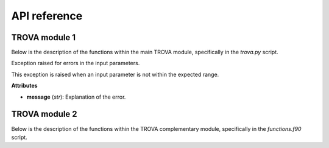API reference
=====================

TROVA module 1 
--------------

.. module:: trova

   :platform: Linux
   :synopsis: TROVA module 1
   :moduleauthor: José Carlos Fernández Alvarez <jcfernandez@cesga.es>
   :version: 1.0
   :deprecated: No
   :private: No

Below is the description of the functions within the main TROVA module, 
specifically in the *trova.py* script.

.. function:: Kdif_python(matrix1, matrix2, paso)

   Computes the difference between two matrices based on a given step.

   **Parameters** 

   - **matrix1** (*numpy.ndarray*): The first input matrix.

   - **matrix2** (*numpy.ndarray*): The second input matrix.

   - **paso** (*float*): The step value, can be either -1 (backward) or 1 (forward).  

   **Returns**

   - *numpy.ndarray*: The output matrix with computed differences and selected values from the input matrices. 

.. function:: search_row_python(matrix, lista)

   Searches for rows in a matrix that match values in a given list.

   This function takes a matrix and a list of values, and returns a new matrix
   where each row corresponds to a row in the input matrix whose first element
   matches a value in the list. If a value from the list is not found in the matrix,
   the corresponding row in the output matrix is filled with -999.9.

   **Parameters**

   - **matrix** (*numpy.ndarray*): The input matrix to search within.

   - **lista** (*list* or *numpy.ndarray*): The list of values to search for in the first column of the matrix.

   **Returns**

   - *numpy.ndarray*: A new matrix with rows from the input matrix that match the values in the list.
                      Rows that do not match are filled with -999.9.

.. function:: determined_id_python(value_mascara, value_mask)
  
    Determines the indices of elements in a mask that match a given value.

    This function takes a mask array and a value to match, and returns an array
    where each element corresponds to the index of the matching value in the mask.
    If a value from the mask is not found, the corresponding element in the output
    array is filled with -999.

   **Parameters**

   - **value_mascara** (*numpy.ndarray*): The mask array to search within.

   - **value_mask** (*int*): The value to search for in the mask array.

   **Returns**

   - *numpy.ndarray*: An array with indices of the matching values in the mask.
                   Indices that do not match are filled with -999.

.. function:: search_row_python(matrix, lista)

   Searches for rows in a matrix that match values in a given list.

   This function takes a matrix and a list of values, and returns a new matrix
   where each row corresponds to a row in the input matrix whose first element
   matches a value in the list. If a value from the list is not found in the matrix,
   the corresponding row in the output matrix is filled with -999.9.

   **Parameters**

   - **matrix** (*numpy.ndarray*): The input matrix to search within.

   - **lista** (*list* or *numpy.ndarray*): The list of values to search for in the first column of the matrix.

   **Returns**

   - *numpy.ndarray*: A new matrix with rows from the input matrix that match the values in the list.
                      Rows that do not match are filled with -999.9.

.. function:: determined_id_python(value_mascara, value_mask)
  
    Determines the indices of elements in a mask that match a given value.

    This function takes a mask array and a value to match, and returns an array
    where each element corresponds to the index of the matching value in the mask.
    If a value from the mask is not found, the corresponding element in the output
    array is filled with -999.

   **Parameters**

   - **value_mascara** (*numpy.ndarray*): The mask array to search within.

   - **value_mask** (*int*): The value to search for in the mask array.

   **Returns**

   - *numpy.ndarray*: An array with indices of the matching values in the mask.
                   Indices that do not match are filled with -999.

.. function:: check_paths(pfile, path)

   Checks if a given path attribute exists in the provided file object.

   This function attempts to retrieve the value of a specified path attribute
   from a given file object. If the attribute does not exist, it returns an
   empty string.

   **Parameters**

   - **pfile** (*object*): The file object to check for the path attribute.

   - **path** (*str*): The name of the path attribute to retrieve.

   **Returns**

   - *str*: The value of the path attribute if it exists, otherwise an empty string.

.. function:: str2boolean(arg)

   Converts a string representation of truth to a boolean value.

   This function takes a string argument and returns its corresponding boolean value.
   It recognizes several common string representations of true and false values.

   **Parameters**

   - **arg** (*str*): The string to convert to a boolean value. Recognized true values are
                      "yes", "true", "t", "y", "1". Recognized false values are "no", "false",
                      "f", "n", "0". The comparison is case-insensitive.

   **Returns**

   - *bool*: The boolean value corresponding to the input string.

   **Raises**

   - *argparse.ArgumentTypeError*: If the input string does not match any recognized true or false values.

.. function:: ProgressBar(iteration, total, prefix='', suffix='', decimals=1, length=100, fill='»', printEnd="\r")

   Displays a progress bar in the terminal.

   This function prints a progress bar to the terminal to indicate the progress of a task.
   The progress bar updates with each iteration and shows the percentage of completion.

   **Parameters**

   - **iteration** (*int*): Current iteration (must be between 0 and total).

   - **total** (*int*): Total number of iterations.

   - **prefix** (*str*): Prefix string (optional).

   - **suffix** (*str*): Suffix string (optional).

   - **decimals** (*int*): Positive number of decimals in percent complete (optional).

   - **length** (*int*): Character length of the bar (optional).

   - **fill** (*str*): Bar fill character (optional).

   - **printEnd** (*str*): End character (e.g. "\r", "\r\n") (optional).

   **Returns**

   - *None*

.. function:: get_currentversion()

   Retrieves the current version of the TROVA software.

   This function reads the version information from the VERSION file located
   in the same directory as the script and returns it as a string.

   **Returns**

   - *str*: The current version of the TROVA software.

.. function:: get_lastupdate()

   Retrieves the last update date of the TROVA software.

   This function reads the last update date from the LAST_UPDATE file located
   in the same directory as the script and returns it as a string.

   **Returns**

   - *str*: The last update date of the TROVA software.

.. function:: plotting_tracks_3d(particle_positions, fname)

   Plots 3D tracks of parcels.

   This function creates a 3D plot of parcel tracks using their positions and saves the plot to a file.

   **Parameters**

   - **particle_positions** (*numpy.ndarray*): Array containing the positions of the parcels.

   - **fname** (*str*): The filename to save the plot.

   **Returns**

   - *None*

.. function:: ploting_parcels_tracks_map(particle_positions, maps_limits, paso, lat_masked, lon_masked, mascara, value_mask, fname)

   Plots parcel tracks on a map.

   This function creates a 2D map plot of parcel tracks using their positions and saves the plot to a file.

   **Parameters**

   - **particle_positions** (*numpy.ndarray*): Array containing the positions of the parcels.

   - **maps_limits** (*list*): List containing the map limits [latmin, lonmin, latmax, lonmax, center, dlat, dlon].

   - **paso** (*int*): Step value indicating the direction of the plot (-1 for backward, 1 for forward).

   - **lat_masked** (*numpy.ndarray*): Array containing the masked latitudes.

   - **lon_masked** (*numpy.ndarray*): Array containing the masked longitudes.

   - **mascara** (*numpy.ndarray*): Array containing the mask values.

   - **value_mask** (*int*): The value to use for the mask.

   - **fname** (*str*): The filename to save the plot.

   **Returns**

   - *None*

.. function:: create_map(maps_limits)

   Creates a map with specified limits.

   This function creates a map with the given latitude and longitude limits and returns the map and its coordinate reference system (CRS).

   **Parameters**

   - **maps_limits** (*list*): List containing the map limits [latmin, lonmin, latmax, lonmax, center, dlat, dlon].

   **Returns**

   - *tuple*: A tuple containing the map and its CRS.

.. function:: plotting_parcels_within_target_region(particle_positions, maps_limits, paso, lat_masked, lon_masked, mascara, value_mask, fname)

   Plots parcels within the target region on a map.

   This function creates a 2D map plot of parcels within the target region using their positions and saves the plot to a file.

   **Parameters**

   - **particle_positions** (*numpy.ndarray*): Array containing the positions of the parcels.

   - **maps_limits** (*list*): List containing the map limits [latmin, lonmin, latmax, lonmax, center, dlat, dlon].

   - **paso** (*int*): Step value indicating the direction of the plot (-1 for backward, 1 for forward).

   - **lat_masked** (*numpy.ndarray*): Array containing the masked latitudes.

   - **lon_masked** (*numpy.ndarray*): Array containing the masked longitudes.

   - **mascara** (*numpy.ndarray*): Array containing the mask values.

   - **value_mask** (*int*): The value to use for the mask.

   - **fname** (*str*): The filename to save the plot.

   **Returns**

   - *None*

.. function:: plot_moisture_sink_source(lon, lat, data, paso, path_output, folder, limit_plot)
    
    Plots the moisture sink and source patterns on a map.

    This function creates a 2D map plot of moisture sink and source patterns using the provided
    longitude, latitude, and data arrays. The plot is saved to a specified output path.

    **Parameters**

    - **lon** (*numpy.ndarray*): Array containing the longitude values.

    - **lat** (*numpy.ndarray*): Array containing the latitude values.

    - **data** (*numpy.ndarray*): Array containing the moisture sink/source data.

    - **paso** (*int*): Step value indicating the direction of the plot (-1 for backward, 1 for forward).

    - **path_output** (*str*): Path to save the output plot.

    - **folder** (*str*): Folder name to save the plot within the output path.
    
    - **limit_plot** (*list*): List containing the plot limits [latmin, lonmin, latmax, lonmax].

    **Returns**

    - *None*
   
.. function:: generate_fecha_simulation(ndias, cyear, cmonth, cday, chours, cminutes)

   Generates a list of simulation dates.

   This function generates a list of dates for the simulation based on the number of days and the initial date and time components provided.

   **Parameters**

   - **ndias** (*int*): Number of days for the simulation.

   - **cyear** (*int* or *list*): Initial year(s) of the simulation.

   - **cmonth** (*int* or *list*): Initial month(s) of the simulation.

   - **cday** (*int* or *list*): Initial day(s) of the simulation.

   - **chours** (*int* or *list*): Initial hour(s) of the simulation.

   - **cminutes** (*int* or *list*): Initial minute(s) of the simulation.

   **Returns**

   - *tuple*: A tuple containing lists of years, months, days, hours, and minutes for the simulation dates.

.. function:: function(latitude, longitude, var, var_layers, use_vlayers, vlayers, method, varpor, filename, path, name_var, unit_var, date_save)

   Creates a NetCDF file with the given data.

   This function creates a NetCDF file with the specified latitude, longitude, variable data, and other attributes.

   **Parameters**

   - **latitude** (*numpy.ndarray*): Array of latitude values.

   - **longitude** (*numpy.ndarray*): Array of longitude values.

   - **var** (*numpy.ndarray*): Array of variable data.

   - **var_layers** (*numpy.ndarray*): Array of variable data for layers.

   - **use_vlayers** (*bool*): Whether to use vertical layers.

   - **vlayers** (*list*): List of vertical layers.

   - **method** (*int*): Method used for processing.

   - **varpor** (*numpy.ndarray*): Array of variable data for sources contribution.

   - **filename** (*str*): Name of the output file.

   - **path** (*str*): Path to save the output file.

   - **name_var** (*str*): Name of the variable.

   - **unit_var** (*str*): Unit of the variable.

   - **date_save** (*numpy.ndarray*): Array of dates for the time dimension.

   **Returns**

   - *None*

.. function:: write_nc(dates, tensor, vartype, filename="output")

   Writes data to a NetCDF file.

   This function writes the given tensor data to a NetCDF file with the specified filename and variable type.

   **Parameters**

   - **dates** (*numpy.ndarray*): Array of dates for the time dimension.

   - **tensor** (*numpy.ndarray*): Tensor data to be written to the NetCDF file.

   - **vartype** (*str*): Type of variable data (e.g., "partpos" or "dqdt").

   - **filename** (*str*): Name of the output file (default is "output").

   **Returns**

   - *None*

.. function:: create_directory(path)

   Creates a directory if it does not exist.

   This function checks if a directory exists at the specified path, and if not, it creates the directory.

   **Parameters**

   - **path** (*str*): The path of the directory to create.

   **Returns**

   - *None*

.. function:: read_binaryFile_fortran(filename, type_file, x_left_lower_corner, y_left_lower_corner, x_right_upper_corner, y_right_upper_corner, limit_domain)

   Reads a binary file using Fortran routines.

   This function reads a binary file based on the specified type and domain limits, and returns the data.

   **Parameters**

   - **filename** (*str*): The name of the binary file to read.

   - **type_file** (*int*): The type of file (1 for FLEXPART-WRF, 2 for FLEXPART-ERAI and FLEXPART-ERA5).

   - **x_left_lower_corner** (*float*): X-coordinate of the lower left corner of the domain.

   - **y_left_lower_corner** (*float*): Y-coordinate of the lower left corner of the domain.

   - **x_right_upper_corner** (*float*): X-coordinate of the upper right corner of the domain.

   - **y_right_upper_corner** (*float*): Y-coordinate of the upper right corner of the domain.

   - **limit_domain** (*int*): Whether to limit the domain (1 for yes, 0 for no).

   **Returns**

   - *numpy.ndarray*: The data read from the binary file.

.. function:: load_mask_grid_NR(filename, name_mascara, name_variable_lon, name_variable_lat)

   Loads a mask grid from a NetCDF file.

   This function loads the latitude, longitude, and mask variables from a NetCDF file.

   **Parameters**

   - **filename** (*str*): The name of the NetCDF file to read.

   - **name_mascara** (*str*): The name of the mask variable in the NetCDF file.

   - **name_variable_lon** (*str*): The name of the longitude variable in the NetCDF file.

   - **name_variable_lat** (*str*): The name of the latitude variable in the NetCDF file.

   **Returns**

   - *tuple*: A tuple containing the latitude, longitude, and mask arrays.

.. function:: funtion_interpol_mascara(lat_mascara, lon_mascara, mascara, data)

   Interpolates a mask onto data points.

   This function interpolates the values of a mask onto the given data points using nearest neighbor interpolation.

   **Parameters**

   - **lat_mascara** (*numpy.ndarray*): Array of latitudes for the mask.

   - **lon_mascara** (*numpy.ndarray*): Array of longitudes for the mask.

   - **mascara** (*numpy.ndarray*): Array of mask values.

   - **data** (*numpy.ndarray*): Array of data points to interpolate the mask onto.

   **Returns**

   - *numpy.ndarray*: The interpolated mask values at the data points.

.. function:: plot_point_(lat, lon, mascara)

   Plots points on a map using a mask.

   This function creates a scatter plot of points on a map using the given latitude, longitude, and mask values.

   **Parameters**

   - **lat** (*numpy.ndarray*): Array of latitude values.

   - **lon** (*numpy.ndarray*): Array of longitude values.

   - **mascara** (*numpy.ndarray*): Array of mask values.

   **Returns**

   - *None*

.. function:: funtion_interpol_mascara_2(lat_mascara, lon_mascara, mascara, data)

   Interpolates a mask onto data points.

   This function interpolates the values of a mask onto the given data points using nearest neighbor interpolation.

   **Parameters**

   - **lat_mascara** (*numpy.ndarray*): Array of latitudes for the mask.

   - **lon_mascara** (*numpy.ndarray*): Array of longitudes for the mask.

   - **mascara** (*numpy.ndarray*): Array of mask values.

   - **data** (*numpy.ndarray*): Array of data points to interpolate the mask onto.

   **Returns**

   - *numpy.ndarray*: The interpolated mask values at the data points.

.. function:: determine_id_binary_grid_NR_fortran(data, lat_mascara, lon_mascara, value_mascara, value_mask)

   Determines the indices of elements in a binary grid that match a given value using Fortran routines.

   This function interpolates the mask values onto the data points and determines the indices of elements that match the given value.

   **Parameters**

   - **data** (*numpy.ndarray*): Array of data points.

   - **lat_mascara** (*numpy.ndarray*): Array of latitudes for the mask.

   - **lon_mascara** (*numpy.ndarray*): Array of longitudes for the mask.

   - **value_mascara** (*numpy.ndarray*): Array of mask values.

   - **value_mask** (*int*): The value to search for in the mask array.

   **Returns**

   - *numpy.ndarray*: A submatrix of data points that match the given value.

.. function:: search_row_fortran(lista, matrix)

   Searches for rows in a matrix that match values in a given list using Fortran routines.

   This function takes a matrix and a list of values, and returns a new matrix where each row corresponds to a row in the input matrix whose first element matches a value in the list.

   **Parameters**

   - **lista** (*list* or *numpy.ndarray*): The list of values to search for in the first column of the matrix.

   - **matrix** (*numpy.ndarray*): The input matrix to search within.

   **Returns**

   - *numpy.ndarray*: A new matrix with rows from the input matrix that match the values in the list.

.. function:: calc_A(resolution, lat, lon)

   Calculates the area of grid cells based on latitude and longitude.

   This function calculates the area of each grid cell defined by the given latitude and longitude arrays and the specified resolution.

   **Parameters**

   - **resolution** (*float*): The resolution of the grid cells.

   - **lat** (*numpy.ndarray*): Array of latitude values.

   - **lon** (*numpy.ndarray*): Array of longitude values.

   **Returns**

   - *numpy.ndarray*: An array of the same shape as the input latitude and longitude arrays, containing the area of each grid cell.

.. function:: grid_point(resolution, numPdX, numPdY, x_lower_left, y_lower_left)

   Generates a grid of points based on the specified resolution and domain limits.

   This function generates a grid of latitude and longitude points based on the specified resolution and the coordinates of the lower left corner of the domain.

   **Parameters**

   - **resolution** (*float*): The resolution of the grid cells.

   - **numPdX** (*int*): Number of grid points in the X direction.

   - **numPdY** (*int*): Number of grid points in the Y direction.

   - **x_lower_left** (*float*): X-coordinate of the lower left corner of the domain.

   - **y_lower_left** (*float*): Y-coordinate of the lower left corner of the domain.

   **Returns**

   - *tuple*: A tuple containing two numpy arrays: the latitude and longitude points of the grid.

.. function:: grid_plot_final(lat, lon)

   Generates a grid of points for plotting based on the input latitude and longitude arrays.

   This function generates a grid of latitude and longitude points for plotting, based on the input latitude and longitude arrays.

   **Parameters**

   - **lat** (*numpy.ndarray*): Array of latitude values.

   - **lon** (*numpy.ndarray*): Array of longitude values.

   **Returns**

   - *tuple*: A tuple containing two numpy arrays: the latitude and longitude points for plotting.

.. function:: time_calc(init_time, h_diff)

   Calculates a new time based on the initial time and a time difference in hours.

   This function calculates a new time by adding the specified time difference in hours to the initial time.

   **Parameters**

   - **init_time** (*str*): The initial time in the format "YYYY-MM-DD HH:MM:SS".

   - **h_diff** (*float*): The time difference in hours.

   **Returns**

   - *datetime*: The calculated time.

.. function:: time_calcminutes(init_time, h_diff)

   Calculates a new time based on the initial time and a time difference in minutes.

   This function calculates a new time by adding the specified time difference in minutes to the initial time.

   **Parameters**

   - **init_time** (*str*): The initial time in the format "YYYY-MM-DD HH:MM:SS".

   - **h_diff** (*float*): The time difference in minutes.

   **Returns**

   - *datetime*: The calculated time.

.. function:: generate_file(paso, dtime, totaltime, fecha, path, key_gz, noleap)

   Generates a list of file names and dates for the simulation.

   This function generates a list of file names and corresponding dates for the simulation based on the specified parameters.

   **Parameters**

   - **paso** (*int*): Step value indicating the direction of the simulation (-1 for backward, 1 for forward).

   - **dtime** (*int*): Time step in minutes.

   - **totaltime** (*int*): Total simulation time in minutes.

   - **fecha** (*str*): Initial date and time in the format "YYYY-MM-DD HH:MM:SS".

   - **path** (*str*): Path to save the output files.

   - **key_gz** (*int*): Whether to use gzip compression (1 for yes, 0 for no).

   - **noleap** (*int*): Whether to exclude leap years (1 for yes, 0 for no).

   **Returns**

   - *tuple*: A tuple containing two lists: the list of file names and the list of corresponding dates.

.. function:: read_proccesor(lista_partposi, submatrix, rank, x_left_lower_corner, y_left_lower_corner, x_right_upper_corner, y_right_upper_corner, model, key_gz, type_file, limit_domain)

   Reads and processes binary files in parallel.

   This function reads binary files in parallel using MPI, processes the data, and returns a tensor of the processed data.

   **Parameters**

   - **lista_partposi** (*list*): List of file paths to read.

   - **submatrix** (*numpy.ndarray*): Submatrix of data points to process.

   - **rank** (*int*): Rank of the current MPI process.

   - **x_left_lower_corner** (*float*): X-coordinate of the lower left corner of the domain.

   - **y_left_lower_corner** (*float*): Y-coordinate of the lower left corner of the domain.

   - **x_right_upper_corner** (*float*): X-coordinate of the upper right corner of the domain.

   - **y_right_upper_corner** (*float*): Y-coordinate of the upper right corner of the domain.

   - **model** (*str*): Model type (e.g., "FLEXPART").

   - **key_gz** (*int*): Whether to use gzip compression (1 for yes, 0 for no).

   - **type_file** (*int*): Type of file (1 for FLEXPART-WRF, 2 for FLEXPART-ERAI and FLEXPART-ERA5).

   - **limit_domain** (*int*): Whether to limit the domain (1 for yes, 0 for no).

   **Returns**

   - *numpy.ndarray*: A tensor of the processed data.

.. function:: remove_rows_with_value(tensor, tensor_por, idPart, qIni, ref_index=0, value=-999.9)

   Removes rows from a tensor that contain a specified value.

   This function removes rows from the input tensor, tensor_por, idPart, and qIni arrays where any element in the specified reference index row contains the given value.

   **Parameters**

   - **tensor** (*numpy.ndarray*): The input tensor to filter.

   - **tensor_por** (*numpy.ndarray*): The tensor containing percentage values to filter.

   - **idPart** (*numpy.ndarray*): Array of parcel IDs to filter.

   - **qIni** (*numpy.ndarray*): Array of initial specific humidity values to filter.

   - **ref_index** (*int*): The reference index of the row to check for the specified value (default is 0).

   - **value** (*float*): The value to check for in the reference row (default is -999.9).

   **Returns**

   - *tuple*: A tuple containing the filtered tensor, tensor_por, idPart, and qIni arrays.

.. function:: plot_residence_time(residence_time_particles, residence_time_mean, output_dir, date, rank)

    Plot residence time for all particles and display the mean value in the title.

    **Parameters**

    - **residence_time_particles** (*numpy.ndarray*): Array of residence times for each particle.
    
    - **residence_time_mean** (*float*): Mean residence time.
    
    - **output_dir** (*str*): Directory where the plot will be saved.
    
    - **date** (*str*): Date string for output file naming.

   **Returns**
    
    - *None*

.. function:: compute_residence_time_and_save(dqdt, output_dir, date, dtime, totaltime, folder, rank)

    Compute water vapor residence time from a dq/dt tensor and save results to a NetCDF file.

     **Parameters**

    - **dqdt** (*numpy.ndarray*): dq/dt tensor.

    - **output_dir** (*str*): Directory where the output NetCDF file will be saved.
    
    - **date** (*str*): Date string for output file naming.
    
    - **dtime** (*int*): Time step interval in minutes.
    
    - **totaltime** (*int*): Total time in minutes.
    
    - **folder** (*str*): Folder name to save the output file within the output directory.
    
    - **rank** (*int*): Rank of the current MPI process.

     **Returns**

    - *None*

.. function:: _backward_dq(lista_partposi, file_mask, name_mascara, name_variable_lon, name_variable_lat, lat_f, lon_f, rank, size, comm, type_file, x_left_lower_corner, y_left_lower_corner, x_right_upper_corner, y_right_upper_corner, model, method, threshold, filter_value, value_mask, key_gz, path_output, use_vertical_layers, vertical_layers, filter_parcels_height, filter_vertical_layers, limit_domain, dates, dtime, totaltime, folder, method_wvrt)

    Processes backward parcel tracking data.

    This function processes backward parcel tracking data, filters the data based on specified criteria, and returns the results.

    **Parameters**

    - **lista_partposi** (*list*): List of file paths to read.

    - **file_mask** (*str*): Path to the mask file.

    - **name_mascara** (*str*): Name of the mask variable.

    - **name_variable_lon** (*str*): Name of the longitude variable in the mask file.
    
    - **name_variable_lat** (*str*): Name of the latitude variable in the mask file.
    
    - **lat_f** (*numpy.ndarray*): Array of latitude values.
    
    - **lon_f** (*numpy.ndarray*): Array of longitude values.
    
    - **rank** (*int*): Rank of the current MPI process.
    
    - **size** (*int*): Total number of MPI processes.
    
    - **comm** (*MPI.Comm*): MPI communicator.
    
    - **type_file** (*int*): Type of file (1 for FLEXPART-WRF, 2 for FLEXPART-ERAI and FLEXPART-ERA5).
    
    - **x_left_lower_corner** (*float*): X-coordinate of the lower left corner of the domain.
    
    - **y_left_lower_corner** (*float*): Y-coordinate of the lower left corner of the domain.
    
    - **x_right_upper_corner** (*float*): X-coordinate of the upper right corner of the domain.
    
    - **y_right_upper_corner** (*float*): Y-coordinate of the upper right corner of the domain.
    
    - **model** (*str*): Model type (e.g., "FLEXPART").
    
    - **method** (*int*): Method used for processing.
    
    - **threshold** (*float*): Threshold value for filtering.
    
    - **filter_value** (*int*): Value used for filtering.
    
    - **value_mask** (*int*): Value to search for in the mask array.
    
    - **key_gz** (*int*): Whether to use gzip compression (1 for yes, 0 for no).
    
    - **path_output** (*str*): Path to save the output files.
    
    - **use_vertical_layers** (*bool*): Whether to use vertical layers.
    
    - **vertical_layers** (*list*): List of vertical layers.
    
    - **filter_parcels_height** (*bool*): Whether to filter parcels by height.
    
    - **filter_vertical_layers** (*list*): List of vertical layers for filtering.
    
    - **limit_domain** (*int*): Whether to limit the domain (1 for yes, 0 for no).
    
    - **dates** (*list*): List of dates for the simulation.
    
    - **dtime** (*int*): Time step interval in minutes.
    
    - **totaltime** (*int*): Total time in minutes.
    
    - **folder** (*str*): Folder name to save the output file within the output directory.
    
    - **method_wvrt** (*int*): Method used for calculating water vapor residence time.

    **Returns**

    - *tuple*: A tuple containing the processed data and additional information.

.. function:: _forward_dq(lista_partposi, file_mask, name_mascara, name_variable_lon, name_variable_lat, lat_f, lon_f, rank, size, comm, type_file, x_left_lower_corner, y_left_lower_corner, x_right_upper_corner, y_right_upper_corner, model, value_mask, key_gz, path_output, use_vertical_layers, vertical_layers, filter_parcels_height, filter_vertical_layers, limit_domain)

   Processes forward parcel tracking data.

   This function processes forward parcel tracking data, filters the data based on specified criteria, and returns the results.

   **Parameters**

   - **lista_partposi** (*list*): List of file paths to read.

   - **file_mask** (*str*): Path to the mask file.

   - **name_mascara** (*str*): Name of the mask variable.

   - **name_variable_lon** (*str*): Name of the longitude variable in the mask file.

   - **name_variable_lat** (*str*): Name of the latitude variable in the mask file.

   - **lat_f** (*numpy.ndarray*): Array of latitude values.

   - **lon_f** (*numpy.ndarray*): Array of longitude values.

   - **rank** (*int*): Rank of the current MPI process.

   - **size** (*int*): Total number of MPI processes.

   - **comm** (*MPI.Comm*): MPI communicator.

   - **type_file** (*int*): Type of file (1 for FLEXPART-WRF, 2 for FLEXPART-ERAI and FLEXPART-ERA5).

   - **x_left_lower_corner** (*float*): X-coordinate of the lower left corner of the domain.

   - **y_left_lower_corner** (*float*): Y-coordinate of the lower left corner of the domain.

   - **x_right_upper_corner** (*float*): X-coordinate of the upper right corner of the domain.

   - **y_right_upper_corner** (*float*): Y-coordinate of the upper right corner of the domain.

   - **model** (*str*): Model type (e.g., "FLEXPART").

   - **value_mask** (*int*): Value to search for in the mask array.

   - **key_gz** (*int*): Whether to use gzip compression (1 for yes, 0 for no).

   - **path_output** (*str*): Path to save the output files.

   - **use_vertical_layers** (*bool*): Whether to use vertical layers.

   - **vertical_layers** (*list*): List of vertical layers.

   - **filter_parcels_height** (*bool*): Whether to filter parcels by height.

   - **filter_vertical_layers** (*list*): List of vertical layers for filtering.

   - **limit_domain** (*int*): Whether to limit the domain (1 for yes, 0 for no).

   **Returns**

   - *tuple*: A tuple containing the processed data and additional information.


.. function:: _vector_wvrt(lista_partposi, file_mask, name_mascara, name_variable_lon, name_variable_lat, lat_f, lon_f, rank, size, comm, type_file, x_left_lower_corner, y_left_lower_corner, x_right_upper_corner, y_right_upper_corner, model, method, threshold, filter_value, value_mask, key_gz, path_output, use_vertical_layers, vertical_layers, filter_parcels_height, filter_vertical_layers, limit_domain, dates, dtime, totaltime, folder)

    Processes vector water vapor residence time (WVRT) data.

    This function processes vector water vapor residence time data, filters the data based on specified criteria, and returns the results.

    **Parameters**

    - **lista_partposi** (*list*): List of file paths to read.
   
    - **file_mask** (*str*): Path to the mask file.
   
    - **name_mascara** (*str*): Name of the mask variable.
   
    - **name_variable_lon** (*str*): Name of the longitude variable in the mask file.
   
    - **name_variable_lat** (*str*): Name of the latitude variable in the mask file.
   
    - **lat_f** (*numpy.ndarray*): Array of latitude values.
   
    - **lon_f** (*numpy.ndarray*): Array of longitude values.
   
    - **rank** (*int*): Rank of the current MPI process.
   
    - **size** (*int*): Total number of MPI processes.
   
    - **comm** (*MPI.Comm*): MPI communicator.
   
    - **type_file** (*int*): Type of file (1 for FLEXPART-WRF, 2 for FLEXPART-ERAI and FLEXPART-ERA5).
   
    - **x_left_lower_corner** (*float*): X-coordinate of the lower left corner of the domain.
   
    - **y_left_lower_corner** (*float*): Y-coordinate of the lower left corner of the domain.
   
    - **x_right_upper_corner** (*float*): X-coordinate of the upper right corner of the domain.
   
    - **y_right_upper_corner** (*float*): Y-coordinate of the upper right corner of the domain.
   
    - **model** (*str*): Model type (e.g., "FLEXPART").
   
    - **method** (*int*): Method used for processing.
   
    - **threshold** (*float*): Threshold value for filtering.
   
    - **filter_value** (*int*): Value used for filtering.
   
    - **value_mask** (*int*): Value to search for in the mask array.
   
    - **key_gz** (*int*): Whether to use gzip compression (1 for yes, 0 for no).
   
    - **path_output** (*str*): Path to save the output files.
   
    - **use_vertical_layers** (*bool*): Whether to use vertical layers.
   
    - **vertical_layers** (*list*): List of vertical layers.
   
    - **filter_parcels_height** (*bool*): Whether to filter parcels by height.
   
    - **filter_vertical_layers** (*list*): List of vertical layers for filtering.
   
    - **limit_domain** (*int*): Whether to limit the domain (1 for yes, 0 for no).
   
    - **dates** (*list*): List of dates for the simulation.
   
    - **dtime** (*int*): Time step interval in minutes.
   
    - **totaltime** (*int*): Total time in minutes.
   
    - **folder** (*str*): Folder name to save the output file within the output directory.

    **Returns**

    - *tuple*: A tuple containing the processed data and additional information.

.. function:: _only_partposit_particles(lista_partposi, file_mask, name_mascara, name_variable_lon, name_variable_lat, lat_f, lon_f, rank, size, comm, type_file, x_left_lower_corner, y_left_lower_corner, x_right_upper_corner, y_right_upper_corner, model, method, threshold, filter_value, value_mask, key_gz, path_output, use_vertical_layers, vertical_layers, filter_parcels_height, filter_vertical_layers, limit_domain)

    Processes only particle positions data.

    This function processes only particle positions data, filters the data based on specified criteria, and returns the results.

    **Parameters**

    - **lista_partposi** (*list*): List of file paths to read.
    
    - **file_mask** (*str*): Path to the mask file.
    
    - **name_mascara** (*str*): Name of the mask variable.
    
    - **name_variable_lon** (*str*): Name of the longitude variable in the mask file.
    
    - **name_variable_lat** (*str*): Name of the latitude variable in the mask file.
    
    - **lat_f** (*numpy.ndarray*): Array of latitude values.
    
    - **lon_f** (*numpy.ndarray*): Array of longitude values.
    
    - **rank** (*int*): Rank of the current MPI process.
    
    - **size** (*int*): Total number of MPI processes.
    
    - **comm** (*MPI.Comm*): MPI communicator.
    
    - **type_file** (*int*): Type of file (1 for FLEXPART-WRF, 2 for FLEXPART-ERAI and FLEXPART-ERA5).
    
    - **x_left_lower_corner** (*float*): X-coordinate of the lower left corner of the domain.
    
    - **y_left_lower_corner** (*float*): Y-coordinate of the lower left corner of the domain.
    
    - **x_right_upper_corner** (*float*): X-coordinate of the upper right corner of the domain.
    
    - **y_right_upper_corner** (*float*): Y-coordinate of the upper right corner of the domain.
    
    - **model** (*str*): Model type (e.g., "FLEXPART").
    
    - **method** (*int*): Method used for processing.
    
    - **threshold** (*float*): Threshold value for filtering.
    
    - **filter_value** (*int*): Value used for filtering.
    
    - **value_mask** (*int*): Value to search for in the mask array.
    
    - **key_gz** (*int*): Whether to use gzip compression (1 for yes, 0 for no).
    
    - **path_output** (*str*): Path to save the output files.
    
    - **use_vertical_layers** (*bool*): Whether to use vertical layers.
    
    - **vertical_layers** (*list*): List of vertical layers.
    
    - **filter_parcels_height** (*bool*): Whether to filter parcels by height.
    
    - **filter_vertical_layers** (*list*): List of vertical layers for filtering.
    
    - **limit_domain** (*int*): Whether to limit the domain (1 for yes, 0 for no).

    **Returns**

    - *tuple*: A tuple containing the processed data and additional information.

.. function:: time_calc_day(init_time, day_diff)

   Calculates a new date based on the initial date and a day difference.

   This function calculates a new date by adding the specified day difference to the initial date.

   **Parameters**

   - **init_time** (*str*): The initial date in the format "YYYY-MM-DD HH:MM:SS".

   - **day_diff** (*int*): The day difference to add.

   **Returns**

   - *datetime*: The calculated date.

.. function:: convert_date_to_ordinal(year, month, day, hour, minute, second)

   Converts a date to an ordinal number.

   This function converts the specified date and time components to an ordinal number based on the NetCDF convention.

   **Parameters**

   - **year** (*int*): The year component of the date.

   - **month** (*int*): The month component of the date.

   - **day** (*int*): The day component of the date.

   - **hour** (*int*): The hour component of the date.

   - **minute** (*int*): The minute component of the date.

   - **second** (*int*): The second component of the date.

   **Returns**

   - *float*: The ordinal number representing the date.

.. function:: decompose_date(value)

   Decomposes an ordinal date value into its components.

   This function decomposes an ordinal date value into its year, month, day, hour, minute, and second components.

   **Parameters**

   - **value** (*float*): The ordinal date value to decompose.

   **Returns**

   - *tuple*: A tuple containing the year, month, day, hour, minute, and second components.

.. class:: InputNotInRangeError

   Exception raised for errors in the input parameters.

   This exception is raised when an input parameter is not within the expected range.

   **Attributes**

   - **message** (*str*): Explanation of the error.

.. function:: to_check_params(paso, type_file, numPdX, numPdY, method, resolution, file_mask)

    Checks the validity of input parameters.

    This function checks if the input parameters are within the expected range and raises an exception if they are not.

    **Parameters**

    - **paso** (*int*): Step value indicating the direction of the simulation (-1 for backward, 1 for forward, -2 for WVRT, -3 for saving variables for particles in the target region).
    
    - **type_file** (*int*): Type of file (1 for FLEXPART-WRF, 2 for FLEXPART-ERAI and FLEXPART-ERA5).
    
    - **numPdX** (*int*): Number of grid points in the X direction.
    
    - **numPdY** (*int*): Number of grid points in the Y direction.
    
    - **method** (*int*): Method used for processing (1 for Stohl and James, 2 for Sodemann).
    
    - **resolution** (*float*): The resolution of the grid cells.
    
    - **file_mask** (*str*): Path to the mask file.

    **Returns**

    - *None*

    **Raises**

    - *InputNotInRangeError*: If any input parameter is not within the expected range.

.. function:: function_proof(lat, lon)

   Checks if latitude and longitude points are within the valid range.

   This function checks if the latitude and longitude points are within the valid range and raises an exception if they are not.

   **Parameters**

   - **lat** (*numpy.ndarray*): Array of latitude values.

   - **lon** (*numpy.ndarray*): Array of longitude values.

   **Returns**

   - *None*

   **Raises**

   - *InputNotInRangeError*: If any latitude or longitude point is not within the valid range.

.. function:: desc_gz(name_file)

   Decompresses a gzip file.

   This function decompresses the specified gzip file and saves the decompressed content to a new file.

   **Parameters**

   - **name_file** (*str*): The name of the gzip file to decompress.

   **Returns**

   - *None*


.. function:: is_binary(file_path)

    Checks if a file is binary.

    This function checks if the specified file is a binary file by reading its content and analyzing the byte patterns.

    **Parameters**

    - **file_path** (*str*): The path to the file to check.

    **Returns**

    - *bool*: True if the file is binary, False otherwise.

.. function:: verify_binary_files(file_list)

    Verifies a list of files to check if they are all binary.

    This function takes a list of file paths and checks if each file is a binary file. It returns a 
    list of boolean values indicating the result for each file.

    **Parameters**

    - **file_list** (*list*): A list of file paths to check.

    **Returns**

    - *list*: A list of boolean values where each value corresponds to whether the respective file in the input list is binary.

.. function:: TROVA_LOGO()

   Prints the TROVA logo.

   This function prints the TROVA logo to the terminal.

   **Returns**

   - *None*
.. function:: main_process(path, paso, comm, size, rank, resolution, numPdX, numPdY, dtime, totaltime, year, month, day, hour, minn, time, path_output, file_mask, name_mascara, name_variable_lon, name_variable_lat, x_lower_left, y_lower_left, type_file, masa, numP, x_left_lower_corner, y_left_lower_corner, x_right_upper_corner, y_right_upper_corner, model, method, threshold, filter_value, output_txt, output_npy, output_nc, value_mask, key_gz, save_position_part, use_vertical_layers, vertical_layers, save_position_dqdt, filter_parcels_height, filter_vertical_layers, plotting_parcels_t0, plotting_parcels_tracks_on_map, plotting_3Dparcels_tracks, maps_limits, noleap, limit_domain, method_wvrt, plotting_moisture_sink_source, limit_plot)

    Main processing function for TROVA.

    This function performs the main processing tasks for TROVA, including reading input files, processing data,
    and generating output files and plots.

    **Parameters**

    - **path** (*str*): Path to the input data.
    
    - **paso** (*int*): Step value indicating the direction of the simulation (-1 for backward, 1 for forward).
    
    - **comm** (*MPI.Comm*): MPI communicator.
    
    - **size** (*int*): Total number of MPI processes.
    
    - **rank** (*int*): Rank of the current MPI process.
    
    - **resolution** (*float*): The resolution of the grid cells.
    
    - **numPdX** (*int*): Number of grid points in the X direction.
    
    - **numPdY** (*int*): Number of grid points in the Y direction.
    
    - **dtime** (*int*): Time step in minutes.
    
    - **totaltime** (*int*): Total simulation time in minutes.
    
    - **year** (*str*): Initial year of the simulation.
    
    - **month** (*str*): Initial month of the simulation.
    
    - **day** (*str*): Initial day of the simulation.
    
    - **hour** (*str*): Initial hour of the simulation.
    
    - **minn** (*str*): Initial minute of the simulation.
    
    - **time** (*float*): Start time of the simulation.
    
    - **path_output** (*str*): Path to save the output files.
    
    - **file_mask** (*str*): Path to the mask file.
    
    - **name_mascara** (*str*): Name of the mask variable.
    
    - **name_variable_lon** (*str*): Name of the longitude variable in the mask file.
    
    - **name_variable_lat** (*str*): Name of the latitude variable in the mask file.
    
    - **x_lower_left** (*float*): X-coordinate of the lower left corner of the domain.
    
    - **y_lower_left** (*float*): Y-coordinate of the lower left corner of the domain.
    
    - **type_file** (*int*): Type of file (1 for FLEXPART-WRF, 2 for FLEXPART-ERAI and FLEXPART-ERA5).
    
    - **masa** (*float*): Mass of the parcels.
    
    - **numP** (*int*): Number of parcels.
    
    - **x_left_lower_corner** (*float*): X-coordinate of the lower left corner of the domain.
    
    - **y_left_lower_corner** (*float*): Y-coordinate of the lower left corner of the domain.
    
    - **x_right_upper_corner** (*float*): X-coordinate of the upper right corner of the domain.
    
    - **y_right_upper_corner** (*float*): Y-coordinate of the upper right corner of the domain.
    
    - **model** (*str*): Model type (e.g., "FLEXPART").
    
    - **method** (*int*): Method used for processing.
    
    - **threshold** (*float*): Threshold value for filtering.
    
    - **filter_value** (*int*): Value used for filtering.
    
    - **output_txt** (*int*): Whether to output results in TXT format (1 for yes, 0 for no).
    
    - **output_npy** (*int*): Whether to output results in NPY format (1 for yes, 0 for no).
    
    - **output_nc** (*int*): Whether to output results in NetCDF format (1 for yes, 0 for no).
    
    - **value_mask** (*int*): Value to search for in the mask array.
    
    - **key_gz** (*int*): Whether to use gzip compression (1 for yes, 0 for no).
    
    - **save_position_part** (*bool*): Whether to save parcel positions at each time step.
    
    - **use_vertical_layers** (*bool*): Whether to use vertical layers.
    
    - **vertical_layers** (*list*): List of vertical layers.
    
    - **save_position_dqdt** (*bool*): Whether to save dq/dt at each time step.
    
    - **filter_parcels_height** (*bool*): Whether to filter parcels by height.
    
    - **filter_vertical_layers** (*list*): List of vertical layers for filtering.
    
    - **plotting_parcels_t0** (*bool*): Whether to plot identified parcels within the target region at time t0.
    
    - **plotting_parcels_tracks_on_map** (*bool*): Whether to plot identified parcels' trajectories on a map.
    
    - **plotting_3Dparcels_tracks** (*bool*): Whether to plot 3D parcels' trajectories.
    
    - **maps_limits** (*list*): List containing the map limits [latmin, lonmin, latmax, lonmax, center, dlat, dlon].
    
    - **noleap** (*bool*): Whether to exclude leap years.
    
    - **limit_domain** (*int*): Whether to limit the domain (1 for yes, 0 for no).
    
    - **method_wvrt** (*int*): Method used for calculating water vapor residence time.
    
    - **plotting_moisture_sink_source** (*bool*): Whether to plot moisture sink and source patterns.
    
    - **limit_plot** (*list*): List containing the plot limits [latmin, lonmin, latmax, lonmax].

    **Returns**

    - *None*

.. function:: TROVA_main(input_file)

   Main function for TROVA.

   This function reads the input configuration file, initializes parameters, and starts the main processing function.

   **Parameters**

   - **input_file** (*str*): Path to the input configuration file.

   **Returns**

   - *None*

TROVA module 2
--------------

.. module:: functions

   :platform: Linux
   :synopsis: TROVA module 2
   :moduleauthor: José Carlos Fernández Alvarez <jcfernandez@cesga.es>
   :version: 1.0
   :deprecated: No
   :private: No
   
Below is the description of the functions within the TROVA complementary module, 
specifically in the *functions.f90* script.


.. function:: K_dq(result, tensor, lon, lat, numPdY, numPdX, nlen, npart)

    Computes the sum of tensor values within specified longitude and latitude bounds.

    This subroutine iterates over the tensor and sums the values in the third dimension
    for each grid cell defined by the longitude and latitude arrays.

    **Parameters**

    - **tensor** (*real(8), intent(in)*): The input tensor containing the data to be summed.

    - **lon** (*real(8), intent(in)*): The array of longitude values defining the grid cells.

    - **lat** (*real(8), intent(in)*): The array of latitude values defining the grid cells.

    - **numPdY** (*integer, intent(in)*): The number of grid points in the Y direction.

    - **numPdX** (*integer, intent(in)*): The number of grid points in the X direction.

    - **nlen** (*integer, intent(in)*): The length of the first dimension of the tensor.

    - **npart** (*integer, intent(in)*): The length of the second dimension of the tensor.

    **Returns**

    - **result** (*real(8), intent(out)*): The output array containing the summed values.


.. function:: K_dq_layers(result, tensor, z0, z1, lon, lat, numPdY, numPdX, nlen, npart)

    Computes the sum of tensor values within specified longitude, latitude, and vertical layer bounds.

    This subroutine iterates over the tensor and sums the values in the third dimension
    for each grid cell defined by the longitude and latitude arrays, and within the specified vertical layer bounds.

    **Parameters**

    - **tensor** (*real(8), intent(in)*): The input tensor containing the data to be summed.
    
    - **z0** (*real(8), intent(in)*): The lower bound of the vertical layer.
    
    - **z1** (*real(8), intent(in)*): The upper bound of the vertical layer.
    
    - **lon** (*real(8), intent(in)*): The array of longitude values defining the grid cells.
    
    - **lat** (*real(8), intent(in)*): The array of latitude values defining the grid cells.
    
    - **numPdY** (*integer, intent(in)*): The number of grid points in the Y direction.
    
    - **numPdX** (*integer, intent(in)*): The number of grid points in the X direction.
    
    - **nlen** (*integer, intent(in)*): The length of the first dimension of the tensor.
    
    - **npart** (*integer, intent(in)*): The length of the second dimension of the tensor.

    **Returns**

    - **result** (*real(8), intent(out)*): The output array containing the summed values.

.. function:: K_dq_por(result, tensor, lon, lat, numPdY, numPdX, nlen, npart)

    Computes the average of tensor values within specified longitude and latitude bounds.

    This subroutine iterates over the tensor and computes the average of the values in the third dimension
    for each grid cell defined by the longitude and latitude arrays.

    **Parameters**

    - **tensor** (*real(8), intent(in)*): The input tensor containing the data to be averaged.
    
    - **lon** (*real(8), intent(in)*): The array of longitude values defining the grid cells.
    
    - **lat** (*real(8), intent(in)*): The array of latitude values defining the grid cells.
    
    - **numPdY** (*integer, intent(in)*): The number of grid points in the Y direction.
    
    - **numPdX** (*integer, intent(in)*): The number of grid points in the X direction.
    
    - **nlen** (*integer, intent(in)*): The length of the first dimension of the tensor.
    
    - **npart** (*integer, intent(in)*): The length of the second dimension of the tensor.

    **Returns**

    - **result** (*real(8), intent(out)*): The output array containing the averaged values.

.. function:: read_binary_file(output_, filename, nparts, x_l, y_l, x_r, y_r, limit_domian)

    Reads a binary file and extracts relevant data within specified domain limits.

    This subroutine reads a binary file and extracts relevant data, storing it in the output array.
    If domain limits are specified, only data within those limits is included in the output.

    **Parameters**

    - **filename** (*character(500), intent(in)*): The name of the binary file to read.
    
    - **nparts** (*integer, intent(in)*): The number of parts in the binary file.
    
    - **x_l** (*real, intent(in)*): The lower X-coordinate of the domain.
    
    - **y_l** (*real, intent(in)*): The lower Y-coordinate of the domain.
    
    - **x_r** (*real, intent(in)*): The upper X-coordinate of the domain.
    
    - **y_r** (*real, intent(in)*): The upper Y-coordinate of the domain.
    
    - **limit_domian** (*integer, intent(in)*): Whether to limit the domain (1 for yes, 0 for no).

    **Returns**

    - **output_** (*real(8), intent(out)*): The output array containing the extracted data.

.. function:: len_file(bytes, filename)

    Determines the size of a file in bytes.

    This subroutine determines the size of a specified file in bytes and returns the size.

    **Parameters**

    - **filename** (*character(500), intent(in)*): The name of the file to check.

    **Returns**

   - **bytes** (*integer, intent(out)*): The size of the file in bytes.

.. function:: K_dq_So(result, matrix, matrix_ind, threshold, npart, ntime)

    Computes the sum of tensor values within specified thresholds.

    This subroutine iterates over the tensor and computes the sum of the values in the third dimension
    for each grid cell defined by the matrix and matrix_ind arrays, applying the specified threshold.

    **Parameters**
   
    - **matrix** (*real(8), intent(in)*): The input tensor containing the data to be summed.
    
    - **matrix_ind** (*real(8), intent(in)*): The input tensor containing the indicator values.
    
    - **threshold** (*real*): The threshold value for filtering.
    
    - **npart** (*integer*): The number of parts in the tensor.
    
    - **ntime** (*integer*): The number of time steps in the tensor.

    **Returns**

   - **result** (*real(8), intent(out)*): The output array containing the summed values.

.. function:: filter_part(output, count_part, matrix, matrix_ref, paso, threshold, numP)

    Filters particles based on a specified threshold.

    This subroutine filters particles based on a specified threshold and step value (paso).
    It updates the output array with the filtered particles and counts the number of filtered particles.

    **Parameters**

    - **matrix** (*real, intent(in)*): The input matrix containing particle data.
    
    - **matrix_ref** (*real, intent(in)*): The reference matrix for filtering.
    
    - **paso** (*integer, intent(in)*): The step value indicating the direction of the simulation (-1 for backward, 1 for forward).
    
    - **threshold** (*real, intent(in)*): The threshold value for filtering.
    
    - **numP** (*integer, intent(in)*): The number of particles.

    **Returns**

    - **output** (*real, intent(out)*): The output array containing the filtered particles.
    
    - **count_part** (*integer, intent(out)*): The count of filtered particles.

.. function:: filter_part2(output, count_part, matrix, matrix_ref, paso, threshold, numP)

    Filters particles based on a specified threshold.

    This subroutine filters particles based on a specified threshold and step value (paso).
    It updates the output array with the filtered particles and counts the number of filtered particles.

    **Parameters**

    - **matrix** (*real, intent(in)*): The input matrix containing particle data.
    
    - **matrix_ref** (*real, intent(in)*): The reference matrix for filtering.
    
    - **paso** (*integer, intent(in)*): The step value indicating the direction of the simulation (-1 for backward, 1 for forward).
    
    - **threshold** (*real, intent(in)*): The threshold value for filtering.
    
    - **numP** (*integer, intent(in)*): The number of particles.

    **Returns**

    - **output** (*real, intent(out)*): The output array containing the filtered particles.
    
    - **count_part** (*integer, intent(out)*): The count of filtered particles.

.. function:: filter_part_by_height(output, count_part, matrix, matrix_ref, paso, lowerlayer, upperlayer, numP)

    Filters particles based on height within specified layers.

    This subroutine filters particles based on a specified height range (lowerlayer to upperlayer) and step value (paso).
    It updates the output array with the filtered particles and counts the number of filtered particles.

    **Parameters**

    - **matrix** (*real, intent(in)*): The input matrix containing particle data.
    
    - **matrix_ref** (*real, intent(in)*): The reference matrix for filtering.
    
    - **paso** (*integer, intent(in)*): The step value indicating the direction of the simulation (-1 for backward, 1 for forward).
    
    - **lowerlayer** (*real, intent(in)*): The lower bound of the height range for filtering.
    
    - **upperlayer** (*real, intent(in)*): The upper bound of the height range for filtering.
    
    - **numP** (*integer, intent(in)*): The number of particles.

    **Returns**

    - **output** (*real, intent(out)*): The output array containing the filtered particles.
    
    - **count_part** (*integer, intent(out)*): The count of filtered particles.

.. function:: search_row(output, matrix, lista, len_lista, numP)

    Searches for rows in the matrix that match the values in the list.

    This subroutine searches for rows in the matrix that match the values in the list.
    It updates the output array with the matching rows.

    **Parameters**

    - **matrix** (*real, intent(in)*): The input matrix containing data.
    
    - **lista** (*real, intent(in)*): The list of values to search for.
    
    - **len_lista** (*integer, intent(in)*): The length of the list.
    
    - **numP** (*integer, intent(in)*): The number of rows in the matrix.

    **Returns**

    - **output** (*real, intent(out)*): The output array containing the matching rows.

.. function:: determined_id(vector, value_mascara, value_mask, len_value_mascara)

    Determines the indices of elements in value_mascara that match value_mask.

    This subroutine searches through the value_mascara array and sets the corresponding
    indices in the vector array where the elements match the value_mask.

    **Parameters**

    - **value_mascara** (*integer, intent(in)*): The input array to search through.
    
    - **value_mask** (*integer, intent(in)*): The value to match in the value_mascara array.
    
    - **len_value_mascara** (*integer, intent(in)*): The length of the value_mascara array.

    **Returns**

     - **vector** (*integer, intent(out)*): The output array containing the indices of matching elements.

.. function:: Kdif(output, matrix1, matrix2, paso, dx, dy)

    Computes the difference between two matrices based on a specified step value (paso).

    This subroutine computes the difference between two matrices (matrix1 and matrix2) based on a specified step value (paso).
    It updates the output array with the computed differences.

    **Parameters**

    - **matrix1** (*real(8), intent(in)*): The first input matrix.
    
    - **matrix2** (*real(8), intent(in)*): The second input matrix.
    
    - **paso** (*real, intent(in)*): The step value indicating the direction of the simulation (-1 for backward, 1 for forward).
    
    - **dx** (*integer, intent(in)*): The number of rows in the matrices.
    
    - **dy** (*integer, intent(in)*): The number of columns in the matrices.

    **Returns**

    - **output** (*real(8), intent(out)*): The output array containing the computed differences.